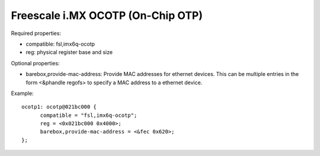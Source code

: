 Freescale i.MX OCOTP (On-Chip OTP)
==================================

Required properties:

- compatible: fsl,imx6q-ocotp
- reg: physical register base and size

Optional properties:

- barebox,provide-mac-address: Provide MAC addresses for ethernet devices. This
  can be multiple entries in the form <&phandle regofs> to specify a MAC
  address to a ethernet device.

Example::

  ocotp1: ocotp@021bc000 {
  	compatible = "fsl,imx6q-ocotp";
  	reg = <0x021bc000 0x4000>;
  	barebox,provide-mac-address = <&fec 0x620>;
  };
